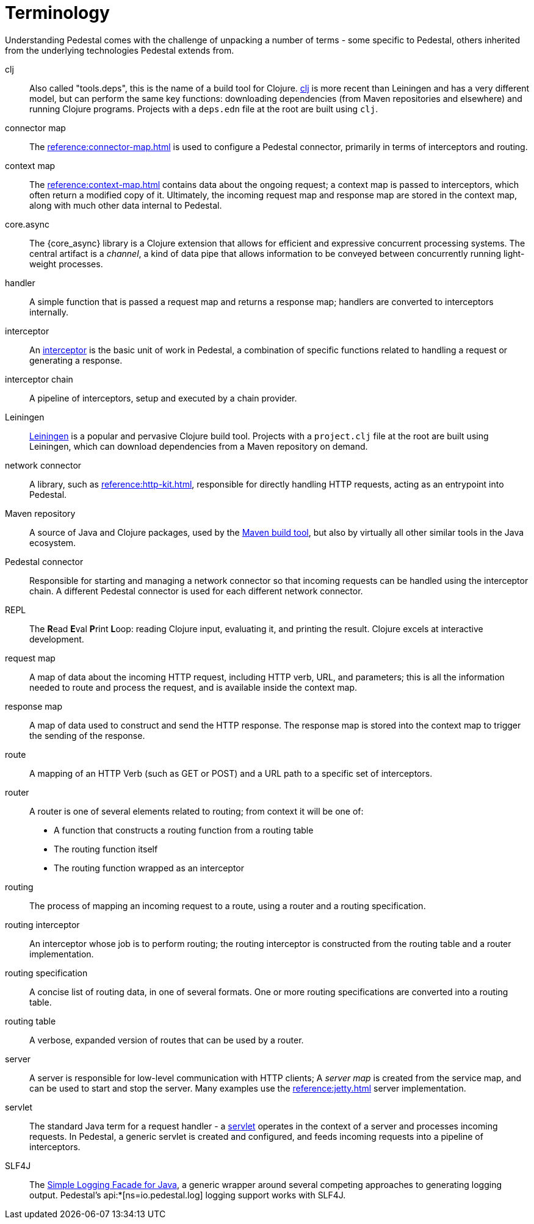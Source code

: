 # Terminology

Understanding Pedestal comes with the challenge of unpacking a number of terms - some specific to Pedestal, others
inherited from the underlying technologies Pedestal extends from.


clj::
Also called "tools.deps", this is the name of a build tool for Clojure.
link:https://clojure.org/reference/deps_and_cli[clj] is more recent than Leiningen and has a very different model, but can perform the same key functions:
downloading dependencies (from Maven repositories and elsewhere) and running Clojure programs.
Projects with a `deps.edn` file at the root are built using `clj`.

connector map::
The xref:reference:connector-map.adoc[] is used to configure a Pedestal connector, primarily
in terms of interceptors and routing.

context map::
The xref:reference:context-map.adoc[] contains data about the ongoing request; a context map is passed to
interceptors, which often return a modified copy of it. Ultimately, the incoming request map and
response map are stored in the context map, along with much other data internal to Pedestal.

core.async::
The {core_async} library is a Clojure extension that allows for efficient and expressive concurrent processing systems.
The central artifact is a _channel_, a kind of data pipe that allows information to be conveyed between concurrently
running light-weight processes.

handler::
A simple function that is passed a request map and returns a response map; handlers are converted to interceptors internally.

interceptor::
An xref:guides:what-is-an-interceptor.adoc[interceptor] is the basic unit of work in Pedestal, a combination of
specific functions related to handling a request or generating a response.

interceptor chain::
A pipeline of interceptors, setup and executed by a chain provider.

Leiningen::
link:https://leiningen.org/[Leiningen] is a popular and pervasive Clojure build tool.
Projects with a `project.clj` file at the root are built using Leiningen, which can download dependencies from a Maven repository
on demand.

network connector::
A library, such as xref:reference:http-kit.adoc[], responsible for directly handling HTTP requests, acting as an
entrypoint into Pedestal.

Maven repository::
A source of Java and Clojure packages, used by the link:https://maven.apache.org/index.html[Maven build tool], but also
by virtually all other similar tools in the Java ecosystem.

Pedestal connector::
Responsible for starting and managing a network connector so that incoming requests can be handled
using the interceptor chain. A different Pedestal connector is used for each different network connector.

REPL::
The *R*{empty}ead *E*{empty}val *P*{empty}rint *L*{empty}oop:
reading Clojure input, evaluating it, and printing the result.
Clojure excels at interactive development.

request map::
A map of data about the incoming HTTP request, including HTTP verb, URL, and parameters; this is
all the information needed to route and process the request, and is available inside the context map.

response map::
A map of data used to construct and send the HTTP response.
The response map is stored into the context map to trigger the sending of the response.

route::
A mapping of an HTTP Verb (such as GET or POST) and a URL path to a specific set of interceptors.

router::
A router is one of several elements related to routing; from context it will be one of:
* A function that constructs a routing function from a routing table
* The routing function itself
* The routing function wrapped as an interceptor

routing::
The process of mapping an incoming request to a route, using a router and a routing specification.

routing interceptor::
An interceptor whose job is to perform routing; the routing interceptor is constructed from the routing table
and a router implementation.

routing specification::
A concise list of routing data, in one of several formats. One or more routing specifications are converted into a routing table.

routing table::
A verbose, expanded version of routes that can be used by a router.

server::
A server is responsible for low-level communication with HTTP clients; A _server map_ is created from the service map,
and can be used to start and stop the server. Many examples use the xref:reference:jetty.adoc[] server implementation.


servlet::
The standard Java term for a request handler - a link:https://en.wikipedia.org/wiki/Jakarta_Servlet[servlet]
operates in the context of a server and processes incoming requests.
In Pedestal, a generic servlet is created and configured, and feeds incoming requests into a pipeline of interceptors.


SLF4J::
The link:https://www.slf4j.org/[Simple Logging Facade for Java], a generic wrapper around several competing
approaches to generating logging output. Pedestal's api:*[ns=io.pedestal.log] logging support works with SLF4J.













